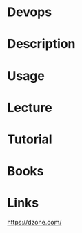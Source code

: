 #+TAGS: devops


* Devops
* Description
* Usage
* Lecture
* Tutorial
* Books
* Links
https://dzone.com/
